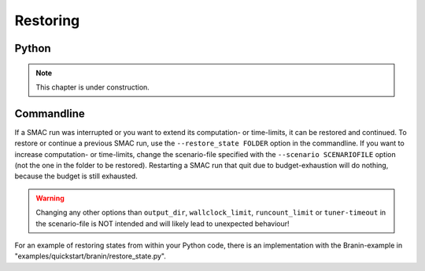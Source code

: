 Restoring
=========

Python
~~~~~~

.. note::
    This chapter is under construction.


Commandline
~~~~~~~~~~~

If a SMAC run was interrupted or you want to extend its computation- or
time-limits, it can be restored and continued.
To restore or continue a previous SMAC run, use the
``--restore_state FOLDER`` option in the commandline. If you want to increase
computation- or time-limits, change the scenario-file specified with the
``--scenario SCENARIOFILE`` option (not the one in the folder to be restored).
Restarting a SMAC run that quit due to budget-exhaustion will do nothing,
because the budget is still exhausted.

.. warning::
    Changing any other options than ``output_dir``, ``wallclock_limit``, ``runcount_limit`` or
    ``tuner-timeout`` in the scenario-file is NOT intended and will likely lead
    to unexpected behaviour!

For an example of restoring states from within your Python code, there is an
implementation with the Branin-example in "examples/quickstart/branin/restore_state.py".